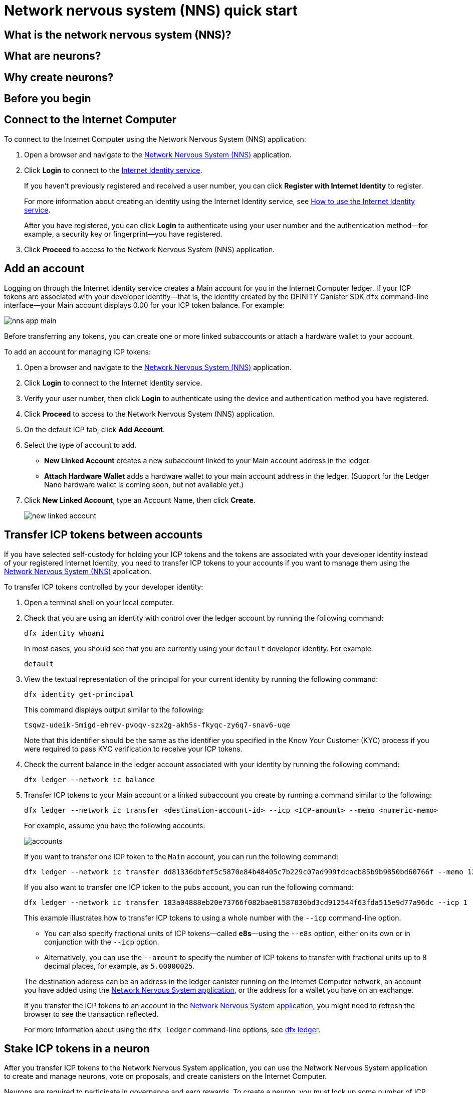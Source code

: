 = Network nervous system (NNS) quick start
:description: How to create and manage staked ICP tokens.
:keywords: Internet Computer,neurons,blockchain,governance,cryptocurrency,ICP tokens,smart contracts,cycles,wallet,software canister,developer onboarding
:experimental:
// Define unicode for Apple Command key.
:commandkey: &#8984;
:proglang: Motoko
:platform: Internet Computer platform
:IC: Internet Computer
:company-id: DFINITY
:sdk-short-name: DFINITY Canister SDK
:sdk-long-name: DFINITY Canister Software Development Kit (SDK)
ifdef::env-github,env-browser[:outfilesuffix:.adoc]

== What is the network nervous system (NNS)?

== What are neurons?

== Why create neurons?

== Before you begin



== Connect to the {IC}

To connect to the {IC} using the Network Nervous System (NNS) application:

. Open a browser and navigate to the link:https://nns.ic0.app[Network Nervous System (NNS)] application.
. Click *Login* to connect to the link:https://identity.ic0.app[Internet Identity service].
+
If you haven't previously registered and received a user number, you can click *Register with Internet Identity* to register.
+
For more information about creating an identity using the Internet Identity service, see link:../integration/ic-identity-guide/auth-how-to{outfilesuffix}[How to use the Internet Identity service].
+
After you have registered, you can click *Login* to authenticate using your user number and the authentication method—for example, a security key or fingerprint—you have registered.
. Click *Proceed* to access to the Network Nervous System (NNS) application.

== Add an account

Logging on through the Internet Identity service creates a Main account for you in the {IC} ledger.
If your ICP tokens are associated with your developer identity—that is, the identity created by the {sdk-short-name} `+dfx+` command-line interface—your Main account displays 0.00 for your ICP token balance.
For example:

image:nns-app-main.png[]

Before transferring any tokens, you can create one or more linked subaccounts or attach a hardware wallet to your account.

To add an account for managing ICP tokens:

. Open a browser and navigate to the link:https://nns.ic0.app[Network Nervous System (NNS)] application.
. Click *Login* to connect to the Internet Identity service.
. Verify your user number, then click *Login* to authenticate using the device and authentication method you have registered.
. Click *Proceed* to access to the Network Nervous System (NNS) application.
. On the default ICP tab, click *Add Account*.
. Select the type of account to add.
+
--
* *New Linked Account* creates a new subaccount linked to your Main account address in the ledger.
* *Attach Hardware Wallet* adds a hardware wallet to your main account address in the ledger. (Support for the Ledger Nano hardware wallet is coming soon, but not available yet.)
--
. Click *New Linked Account*, type an Account Name, then click *Create*.
+

image:new-linked-account.png[]

== Transfer ICP tokens between accounts

If you have selected self-custody for holding your ICP tokens and the tokens are associated with your developer identity instead of your registered Internet Identity, you need to transfer ICP tokens to your accounts if you want to manage them using the link:https://nns.ic0.app[Network Nervous System (NNS)] application.

To transfer ICP tokens controlled by your developer identity:

. Open a terminal shell on your local computer.
. Check that you are using an identity with control over the ledger account by running the following command:
+
[source,bash]
----
dfx identity whoami
----
In most cases, you should see that you are currently using your `+default+` developer identity.
For example:
+
....
default
....
. View the textual representation of the principal for your current identity by running the following command:
+
[source,bash]
----
dfx identity get-principal
----
+
This command displays output similar to the following:
+
....
tsqwz-udeik-5migd-ehrev-pvoqv-szx2g-akh5s-fkyqc-zy6q7-snav6-uqe
....
+
Note that this identifier should be the same as the identifier you specified in the Know Your Customer (KYC) process if you were required to pass KYC verification to receive your ICP tokens.
. Check the current balance in the ledger account associated with your identity by running the following command:
+
[source,bash]
----
dfx ledger --network ic balance
----
. Transfer ICP tokens to your Main account or a linked subaccount you create by running a command similar to the following:
+
[source,bash]
----
dfx ledger --network ic transfer <destination-account-id> --icp <ICP-amount> --memo <numeric-memo>
----
+
For example, assume you have the following accounts:
+

image:accounts.png[]
+
If you want to transfer one ICP token to the `+Main+` account, you can run the following command:
+
....
dfx ledger --network ic transfer dd81336dbfef5c5870e84b48405c7b229c07ad999fdcacb85b9b9850bd60766f --memo 12345 --icp 1
....
+
If you also want to transfer one ICP token to the `+pubs+` account, you can run the following command:
+
....
dfx ledger --network ic transfer 183a04888eb20e73766f082bae01587830bd3cd912544f63fda515e9d77a96dc --icp 1 --memo 12346
....
+
This example illustrates how to transfer ICP tokens to using a whole number with the `+--icp+` command-line option.
+
--

* You can also specify fractional units of ICP tokens—called *e8s*—using the `+--e8s+` option, either on its own or in conjunction with the `+--icp+` option.

* Alternatively, you can use the `+--amount+` to  specify the number of ICP tokens to transfer with fractional units up to 8 decimal places, for example, as `+5.00000025+`.
--

+
The destination address can be an address in the ledger canister running on the {IC} network, an account you have added using the link:https://nns.ic0.app[Network Nervous System application], or the address for a wallet you have on an exchange.
+
If you transfer the ICP tokens to an account in the link:https://nns.ic0.app[Network Nervous System application], you might need to refresh the browser to see the transaction reflected.
+
For more information about using the `+dfx ledger+` command-line options, see link:../developers-guide/cli-reference/dfx-ledger{outfilesuffix}[dfx ledger].

== Stake ICP tokens in a neuron

After you transfer ICP tokens to the Network Nervous System application, you can use the Network Nervous System application to create and manage neurons, vote on proposals, and create canisters on the {IC}.

Neurons are required to participate in governance and earn rewards.
To create a neuron, you must lock up some number of ICP tokens for a period of time. The minimum stake required to create a neuron is one ICP token. 
You can configure the period of time the stake is locked from six months up to a maximum of eight years.

To stake ICP tokens:

. Open a browser and navigate to the link:https://nns.ic0.app[Network Nervous System (NNS)] application.
. Click *Login* to connect to the Internet Identity service.
. Verify your user number, then click *Login* to authenticate using the device and authentication method you have registered.
. Click *Proceed* to access to the Network Nervous System (NNS) application. 
. Click *Neurons*, then click *Stake Neuron*.
. Type the number of ICP tokens to stake, then click *Create*.
. Set the dissolve delay for the neuron to control the length of time the stake is locked, then click *Update Delay*.
+
For example:
+

image:dissolve-delay.png[]
. Click *Yes, I'm sure* to confirm the lock up period, then close the window to review the newly-created neuron properties.
+

image:neuron-properties.png[]

After you have locked the stake and created a neuron, you can:

* Start the dissolve delay timer by clicking *Start Unlock*.
* Increase the dissolve delay period by clicking *Increase Dissolve Delay*.
* Stop the dissolve delay after starting the unlock countdown by clicking *Lockup*.

== Configure following rules

To configure how you follow other neuron holders:

. Open a browser and navigate to the link:https://nns.ic0.app[Network Nervous System (NNS)] application.
. Click *Login* to connect to the Internet Identity service.
. Verify your user number, then click *Login* to authenticate using the device and authentication method you have registered.
. Click *Proceed* to access to the Network Nervous System (NNS) application. 
. Click *Neurons*, then click the link for a specific neuron identifier to display its properties.
. Click *Edit Followees*.
. Choose a proposal topic.
+
For example, expand the Governance topic, then click *Enter Followee*.
. Select a neuron holder to follow, then click *Follow*.
+
For example, click *Follow* for the Internet Computer Association.
+

image:follow-ica.png[]
+
The neuron holder is added to you Currently Following list.
. Repeat for each topic where you want your neuron's votes to automatically follow the votes of one or more other neuron holders.

== Disburse dissolved neurons into an account

When the dissolve delay timer for a neuron reaches zero, you can disburse the neuron’s stake and transfer its locked ICP token balance to the ledger account you specify.
After you take this step, the neuron identifier and its ledger history are permanently removed from the governance canister.

To disburse a neuron:

. Open a browser and navigate to the link:https://nns.ic0.app[Network Nervous System (NNS)] application.
. Click *Login* to connect to the Internet Identity service.
. Verify your user number, then click *Login* to authenticate using the device and authentication method you have registered.
. Click *Proceed* to access to the Network Nervous System (NNS) application. 
. Click *Neurons*, then click the link for a specific  neuron identifier to display its properties.

== Spawn new neurons


== Collect rewards


== Vote on proposals


== Submit a proposal


== Deploy a canister with cycles

